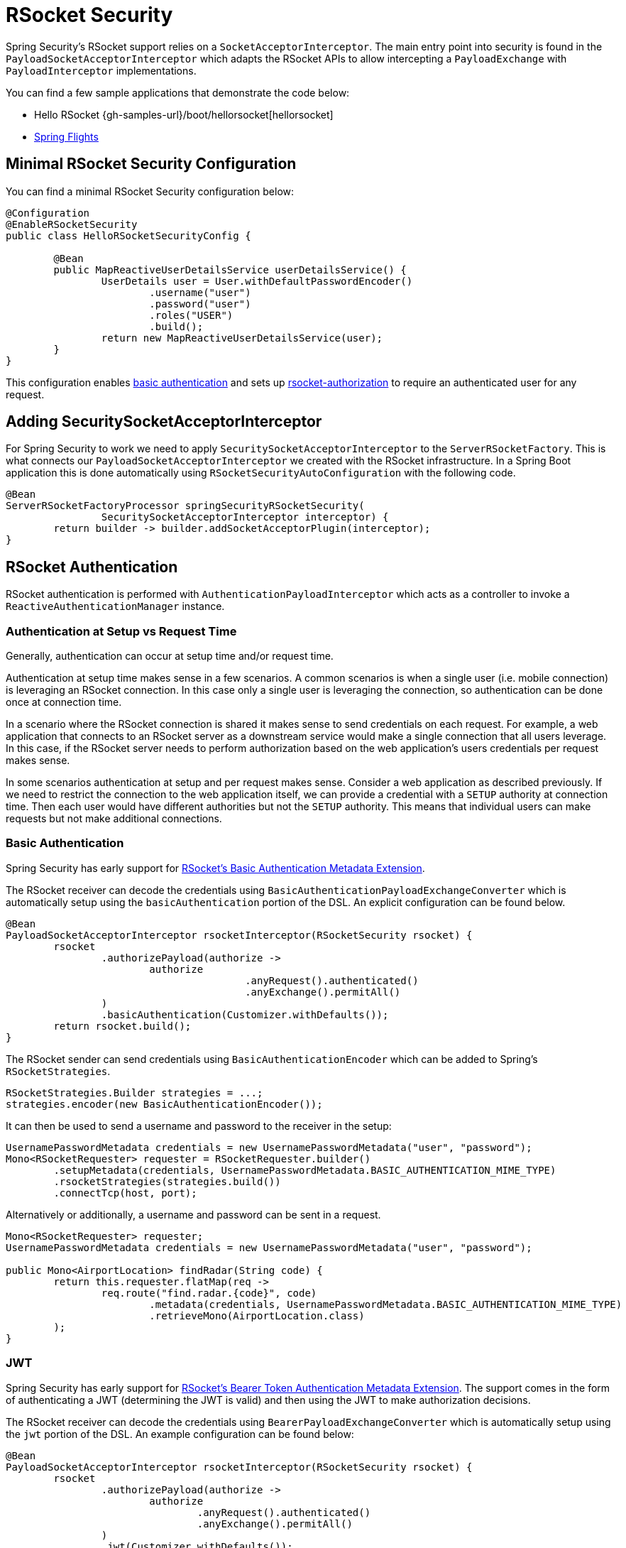 [[rsocket]]
= RSocket Security

Spring Security's RSocket support relies on a `SocketAcceptorInterceptor`.
The main entry point into security is found in the `PayloadSocketAcceptorInterceptor` which adapts the RSocket APIs to allow intercepting a `PayloadExchange` with `PayloadInterceptor` implementations.

You can find a few sample applications that demonstrate the code below:

* Hello RSocket {gh-samples-url}/boot/hellorsocket[hellorsocket]
* https://github.com/rwinch/spring-flights/tree/security[Spring Flights]


== Minimal RSocket Security Configuration

You can find a minimal RSocket Security configuration below:

[source,java]
-----
@Configuration
@EnableRSocketSecurity
public class HelloRSocketSecurityConfig {

	@Bean
	public MapReactiveUserDetailsService userDetailsService() {
		UserDetails user = User.withDefaultPasswordEncoder()
			.username("user")
			.password("user")
			.roles("USER")
			.build();
		return new MapReactiveUserDetailsService(user);
	}
}
-----

This configuration enables <<rsocket-authentication-basic,basic authentication>> and sets up <<authorization,rsocket-authorization>> to require an authenticated user for any request.

== Adding SecuritySocketAcceptorInterceptor

For Spring Security to work we need to apply `SecuritySocketAcceptorInterceptor` to the `ServerRSocketFactory`.
This is what connects our `PayloadSocketAcceptorInterceptor` we created with the RSocket infrastructure.
In a Spring Boot application this is done automatically using `RSocketSecurityAutoConfiguration` with the following code.

[source,java]
----
@Bean
ServerRSocketFactoryProcessor springSecurityRSocketSecurity(
		SecuritySocketAcceptorInterceptor interceptor) {
	return builder -> builder.addSocketAcceptorPlugin(interceptor);
}
----

[[rsocket-authentication]]
== RSocket Authentication

RSocket authentication is performed with `AuthenticationPayloadInterceptor` which acts as a controller to invoke a `ReactiveAuthenticationManager` instance.

[[rsocket-authentication-setup-vs-request]]
=== Authentication at Setup vs Request Time

Generally, authentication can occur at setup time and/or request time.

Authentication at setup time makes sense in a few scenarios.
A common scenarios is when a single user (i.e. mobile connection) is leveraging an RSocket connection.
In this case only a single user is leveraging the connection, so authentication can be done once at connection time.

In a scenario where the RSocket connection is shared it makes sense to send credentials on each request.
For example, a web application that connects to an RSocket server as a downstream service would make a single connection that all users leverage.
In this case, if the RSocket server needs to perform authorization based on the web application's users credentials per request makes sense.

In some scenarios authentication at setup and per request makes sense.
Consider a web application as described previously.
If we need to restrict the connection to the web application itself, we can provide a credential with a `SETUP` authority at connection time.
Then each user would have different authorities but not the `SETUP` authority.
This means that individual users can make requests but not make additional connections.

[[rsocket-authentication-basic]]
=== Basic Authentication

Spring Security has early support for https://github.com/rsocket/rsocket/issues/272[RSocket's Basic Authentication Metadata Extension].

The RSocket receiver can decode the credentials using `BasicAuthenticationPayloadExchangeConverter` which is automatically setup using the `basicAuthentication` portion of the DSL.
An explicit configuration can be found below.

[source,java]
----
@Bean
PayloadSocketAcceptorInterceptor rsocketInterceptor(RSocketSecurity rsocket) {
	rsocket
		.authorizePayload(authorize ->
			authorize
					.anyRequest().authenticated()
					.anyExchange().permitAll()
		)
		.basicAuthentication(Customizer.withDefaults());
	return rsocket.build();
}
----

The RSocket sender can send credentials using `BasicAuthenticationEncoder` which can be added to Spring's `RSocketStrategies`.

[source,java]
----
RSocketStrategies.Builder strategies = ...;
strategies.encoder(new BasicAuthenticationEncoder());
----

It can then be used to send a username and password to the receiver in the setup:

[source,java]
----
UsernamePasswordMetadata credentials = new UsernamePasswordMetadata("user", "password");
Mono<RSocketRequester> requester = RSocketRequester.builder()
	.setupMetadata(credentials, UsernamePasswordMetadata.BASIC_AUTHENTICATION_MIME_TYPE)
	.rsocketStrategies(strategies.build())
	.connectTcp(host, port);
----

Alternatively or additionally, a username and password can be sent in a request.

[source,java]
----
Mono<RSocketRequester> requester;
UsernamePasswordMetadata credentials = new UsernamePasswordMetadata("user", "password");

public Mono<AirportLocation> findRadar(String code) {
	return this.requester.flatMap(req ->
		req.route("find.radar.{code}", code)
			.metadata(credentials, UsernamePasswordMetadata.BASIC_AUTHENTICATION_MIME_TYPE)
			.retrieveMono(AirportLocation.class)
	);
}
----

[[rsocket-authentication-jwt]]
=== JWT

Spring Security has early support for https://github.com/rsocket/rsocket/issues/272[RSocket's Bearer Token Authentication Metadata Extension].
The support comes in the form of authenticating a JWT (determining the JWT is valid) and then using the JWT to make authorization decisions.

The RSocket receiver can decode the credentials using `BearerPayloadExchangeConverter` which is automatically setup using the `jwt` portion of the DSL.
An example configuration can be found below:

[source,java]
----
@Bean
PayloadSocketAcceptorInterceptor rsocketInterceptor(RSocketSecurity rsocket) {
	rsocket
		.authorizePayload(authorize ->
			authorize
				.anyRequest().authenticated()
				.anyExchange().permitAll()
		)
		.jwt(Customizer.withDefaults());
	return rsocket.build();
}
----

The configuration above relies on the existence of a `ReactiveJwtDecoder` `@Bean` being present.
An example of creating one from the issuer can be found below:

[source,java]
----
@Bean
ReactiveJwtDecoder jwtDecoder() {
	return ReactiveJwtDecoders
		.fromIssuerLocation("https://example.com/auth/realms/demo");
}
----

The RSocket sender does not need to do anything special to send the token because the value is just a simple String.
For example, the token can be sent at setup time:

[source,java]
----
String token = ...;
Mono<RSocketRequester> requester = RSocketRequester.builder()
	.setupMetadata(token, BearerTokenMetadata.BEARER_AUTHENTICATION_MIME_TYPE)
	.connectTcp(host, port);
----

Alternatively or additionally, the token can be sent in a request.

[source,java]
----
Mono<RSocketRequester> requester;
String token = ...;

public Mono<AirportLocation> findRadar(String code) {
	return this.requester.flatMap(req ->
		req.route("find.radar.{code}", code)
	        .metadata(token, BearerTokenMetadata.BEARER_AUTHENTICATION_MIME_TYPE)
			.retrieveMono(AirportLocation.class)
	);
}
----

[[rsocket-authorization]]
== RSocket Authorization

RSocket authorization is performed with `AuthorizationPayloadInterceptor` which acts as a controller to invoke a `ReactiveAuthorizationManager` instance.
The DSL can be used to setup authorization rules based upon the `PayloadExchange`.
An example configuration can be found below:

[[source,java]]
----
rsocket
	.authorizePayload(authorize ->
		authz
			.setup().hasRole("SETUP") // <1>
			.route("fetch.profile.me").authenticated() // <2>
			.matcher(payloadExchange -> isMatch(payloadExchange)) // <3>
				.hasRole("CUSTOM")
			.route("fetch.profile.{username}") // <4>
				.access((authentication, context) -> checkFriends(authentication, context))
			.anyRequest().authenticated() // <5>
			.anyExchange().permitAll() // <6>
	)
----
<1> Setting up a connection requires the authority `ROLE_SETUP`
<2> If the route is `fetch.profile.me` authorization only requires the user be authenticated
<3> In this rule we setup a custom matcher where authorization requires the user to have the authority `ROLE_CUSTOM`
<4> This rule leverages custom authorization.
The matcher expresses a variable with the name `username` that is made available in the `context`.
A custom authorization rule is exposed in the `checkFriends` method.
<5> This rule ensures that request that does not already have a rule will require the user to be authenticated.
A request is where the metadata is included.
It would not include additional payloads.
<6> This rule ensures that any exchange that does not already have a rule is allowed for anyone.
In this example, it means that payloads that have no metadata have no authorization rules.

It is important to understand that authorization rules are performed in order.
Only the first authorization rule that matches will be invoked.
